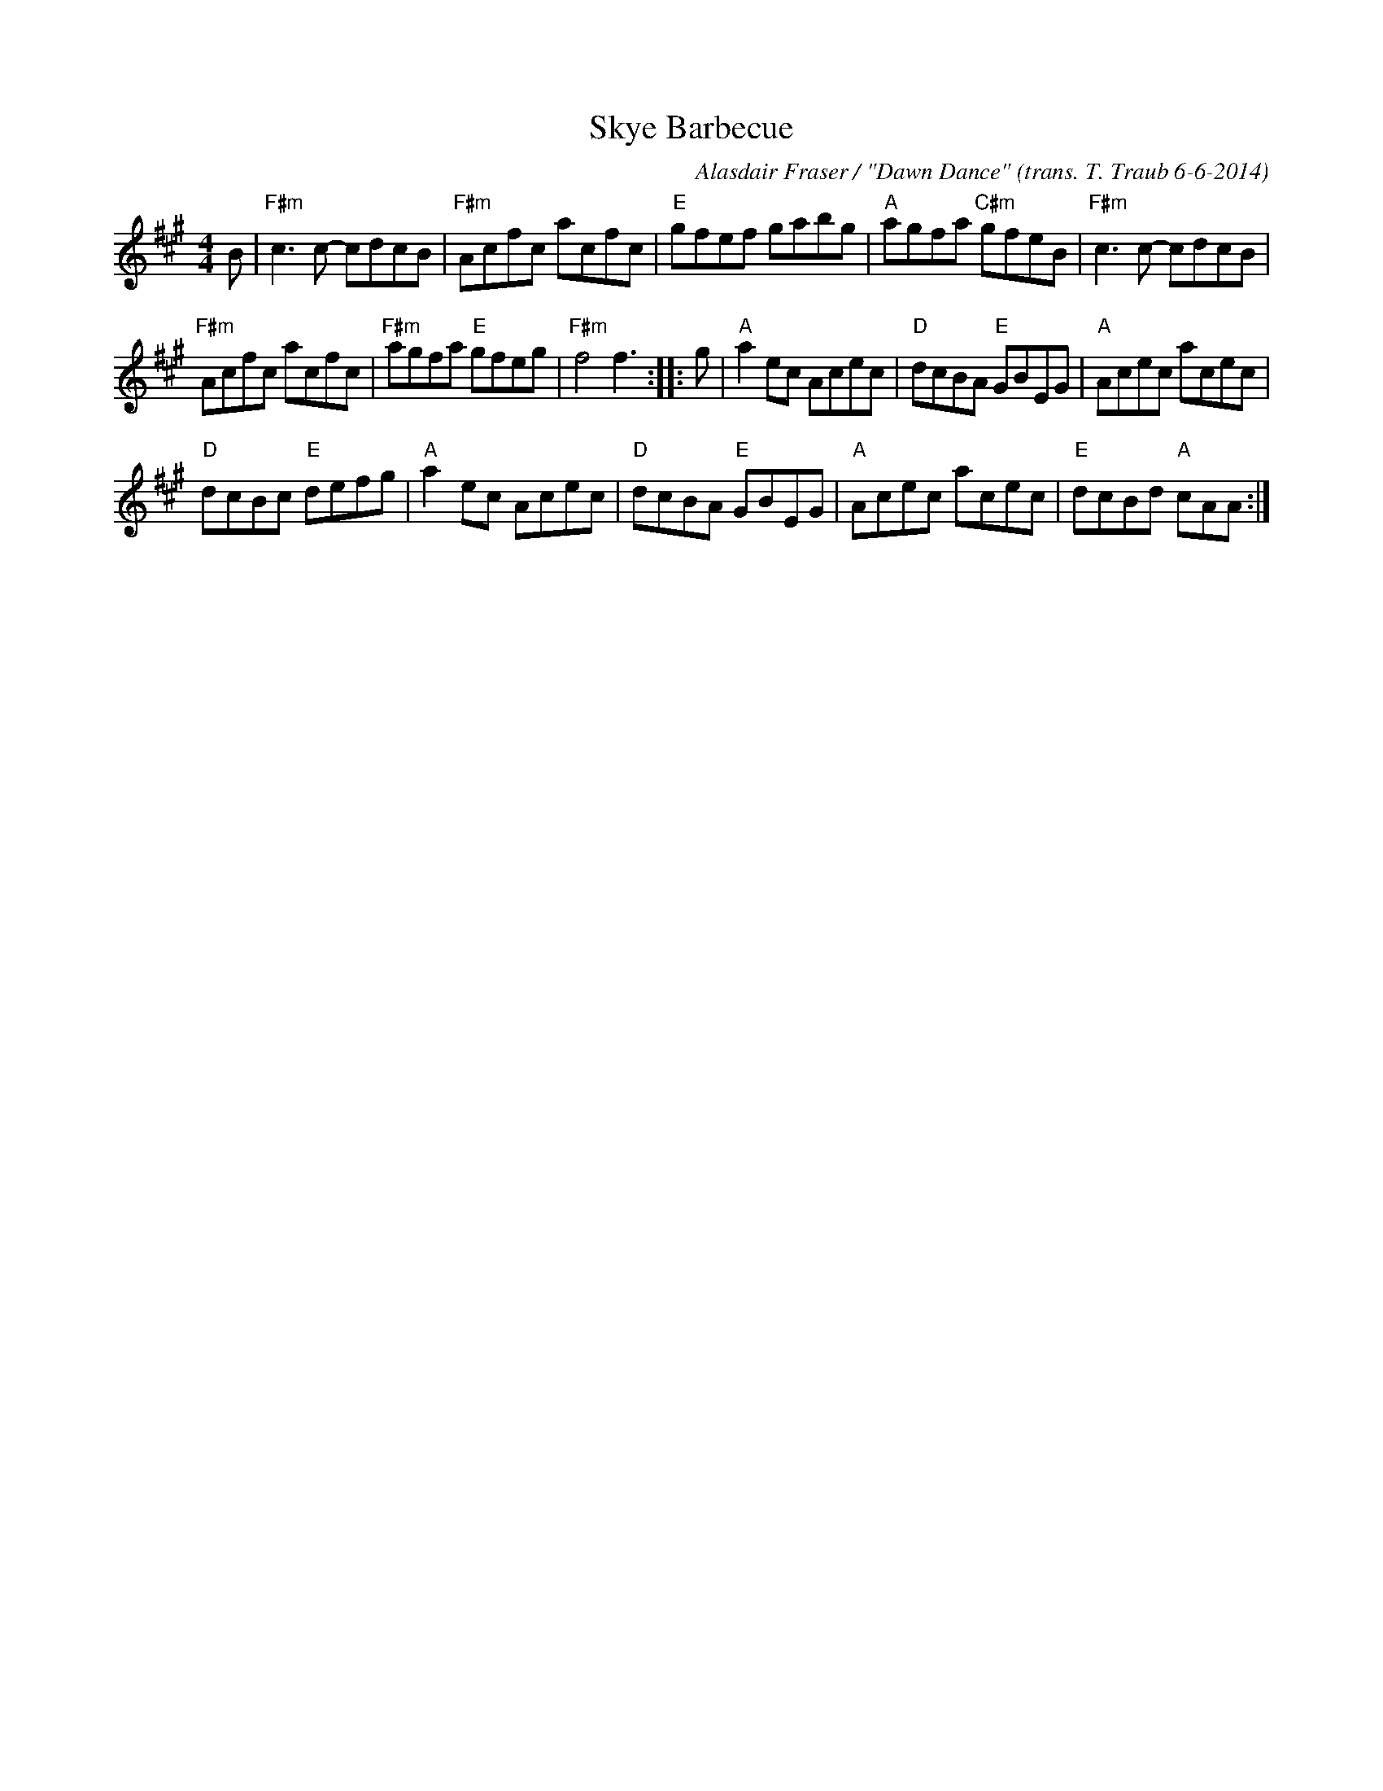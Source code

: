 X: 1
T: Skye Barbecue
C: Alasdair Fraser / "Dawn Dance"
O: trans. T. Traub 6-6-2014
M: 4/4
L: 1/8
R: Reel
K: A
B |\
"F#m"c3 c- cdcB | "F#m"Acfc acfc | "E"gfef gabg | "A"agfa "C#m"gfeB |\
"F#m"c3 c- cdcB | 
"F#m"Acfc acfc | "F#m"agfa "E"gfeg | "F#m"f4 f3 :: g |\
"A"a2 ec Acec | "D"dcBA "E"GBEG | "A"Acec acec |
"D"dcBc "E"defg |\
"A"a2 ec Acec | "D"dcBA "E"GBEG | "A"Acec acec | "E"dcBd "A"cAA :| 
